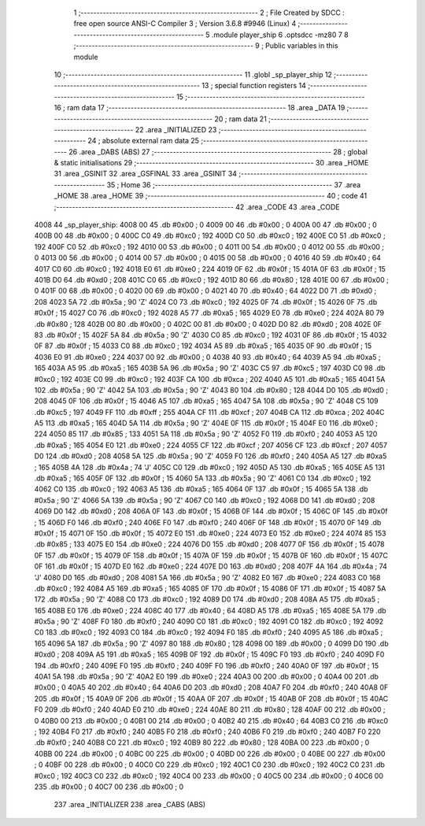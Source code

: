                               1 ;--------------------------------------------------------
                              2 ; File Created by SDCC : free open source ANSI-C Compiler
                              3 ; Version 3.6.8 #9946 (Linux)
                              4 ;--------------------------------------------------------
                              5 	.module player_ship
                              6 	.optsdcc -mz80
                              7 	
                              8 ;--------------------------------------------------------
                              9 ; Public variables in this module
                             10 ;--------------------------------------------------------
                             11 	.globl _sp_player_ship
                             12 ;--------------------------------------------------------
                             13 ; special function registers
                             14 ;--------------------------------------------------------
                             15 ;--------------------------------------------------------
                             16 ; ram data
                             17 ;--------------------------------------------------------
                             18 	.area _DATA
                             19 ;--------------------------------------------------------
                             20 ; ram data
                             21 ;--------------------------------------------------------
                             22 	.area _INITIALIZED
                             23 ;--------------------------------------------------------
                             24 ; absolute external ram data
                             25 ;--------------------------------------------------------
                             26 	.area _DABS (ABS)
                             27 ;--------------------------------------------------------
                             28 ; global & static initialisations
                             29 ;--------------------------------------------------------
                             30 	.area _HOME
                             31 	.area _GSINIT
                             32 	.area _GSFINAL
                             33 	.area _GSINIT
                             34 ;--------------------------------------------------------
                             35 ; Home
                             36 ;--------------------------------------------------------
                             37 	.area _HOME
                             38 	.area _HOME
                             39 ;--------------------------------------------------------
                             40 ; code
                             41 ;--------------------------------------------------------
                             42 	.area _CODE
                             43 	.area _CODE
   4008                      44 _sp_player_ship:
   4008 00                   45 	.db #0x00	; 0
   4009 00                   46 	.db #0x00	; 0
   400A 00                   47 	.db #0x00	; 0
   400B 00                   48 	.db #0x00	; 0
   400C C0                   49 	.db #0xc0	; 192
   400D C0                   50 	.db #0xc0	; 192
   400E C0                   51 	.db #0xc0	; 192
   400F C0                   52 	.db #0xc0	; 192
   4010 00                   53 	.db #0x00	; 0
   4011 00                   54 	.db #0x00	; 0
   4012 00                   55 	.db #0x00	; 0
   4013 00                   56 	.db #0x00	; 0
   4014 00                   57 	.db #0x00	; 0
   4015 00                   58 	.db #0x00	; 0
   4016 40                   59 	.db #0x40	; 64
   4017 C0                   60 	.db #0xc0	; 192
   4018 E0                   61 	.db #0xe0	; 224
   4019 0F                   62 	.db #0x0f	; 15
   401A 0F                   63 	.db #0x0f	; 15
   401B D0                   64 	.db #0xd0	; 208
   401C C0                   65 	.db #0xc0	; 192
   401D 80                   66 	.db #0x80	; 128
   401E 00                   67 	.db #0x00	; 0
   401F 00                   68 	.db #0x00	; 0
   4020 00                   69 	.db #0x00	; 0
   4021 40                   70 	.db #0x40	; 64
   4022 D0                   71 	.db #0xd0	; 208
   4023 5A                   72 	.db #0x5a	; 90	'Z'
   4024 C0                   73 	.db #0xc0	; 192
   4025 0F                   74 	.db #0x0f	; 15
   4026 0F                   75 	.db #0x0f	; 15
   4027 C0                   76 	.db #0xc0	; 192
   4028 A5                   77 	.db #0xa5	; 165
   4029 E0                   78 	.db #0xe0	; 224
   402A 80                   79 	.db #0x80	; 128
   402B 00                   80 	.db #0x00	; 0
   402C 00                   81 	.db #0x00	; 0
   402D D0                   82 	.db #0xd0	; 208
   402E 0F                   83 	.db #0x0f	; 15
   402F 5A                   84 	.db #0x5a	; 90	'Z'
   4030 C0                   85 	.db #0xc0	; 192
   4031 0F                   86 	.db #0x0f	; 15
   4032 0F                   87 	.db #0x0f	; 15
   4033 C0                   88 	.db #0xc0	; 192
   4034 A5                   89 	.db #0xa5	; 165
   4035 0F                   90 	.db #0x0f	; 15
   4036 E0                   91 	.db #0xe0	; 224
   4037 00                   92 	.db #0x00	; 0
   4038 40                   93 	.db #0x40	; 64
   4039 A5                   94 	.db #0xa5	; 165
   403A A5                   95 	.db #0xa5	; 165
   403B 5A                   96 	.db #0x5a	; 90	'Z'
   403C C5                   97 	.db #0xc5	; 197
   403D C0                   98 	.db #0xc0	; 192
   403E C0                   99 	.db #0xc0	; 192
   403F CA                  100 	.db #0xca	; 202
   4040 A5                  101 	.db #0xa5	; 165
   4041 5A                  102 	.db #0x5a	; 90	'Z'
   4042 5A                  103 	.db #0x5a	; 90	'Z'
   4043 80                  104 	.db #0x80	; 128
   4044 D0                  105 	.db #0xd0	; 208
   4045 0F                  106 	.db #0x0f	; 15
   4046 A5                  107 	.db #0xa5	; 165
   4047 5A                  108 	.db #0x5a	; 90	'Z'
   4048 C5                  109 	.db #0xc5	; 197
   4049 FF                  110 	.db #0xff	; 255
   404A CF                  111 	.db #0xcf	; 207
   404B CA                  112 	.db #0xca	; 202
   404C A5                  113 	.db #0xa5	; 165
   404D 5A                  114 	.db #0x5a	; 90	'Z'
   404E 0F                  115 	.db #0x0f	; 15
   404F E0                  116 	.db #0xe0	; 224
   4050 85                  117 	.db #0x85	; 133
   4051 5A                  118 	.db #0x5a	; 90	'Z'
   4052 F0                  119 	.db #0xf0	; 240
   4053 A5                  120 	.db #0xa5	; 165
   4054 E0                  121 	.db #0xe0	; 224
   4055 CF                  122 	.db #0xcf	; 207
   4056 CF                  123 	.db #0xcf	; 207
   4057 D0                  124 	.db #0xd0	; 208
   4058 5A                  125 	.db #0x5a	; 90	'Z'
   4059 F0                  126 	.db #0xf0	; 240
   405A A5                  127 	.db #0xa5	; 165
   405B 4A                  128 	.db #0x4a	; 74	'J'
   405C C0                  129 	.db #0xc0	; 192
   405D A5                  130 	.db #0xa5	; 165
   405E A5                  131 	.db #0xa5	; 165
   405F 0F                  132 	.db #0x0f	; 15
   4060 5A                  133 	.db #0x5a	; 90	'Z'
   4061 C0                  134 	.db #0xc0	; 192
   4062 C0                  135 	.db #0xc0	; 192
   4063 A5                  136 	.db #0xa5	; 165
   4064 0F                  137 	.db #0x0f	; 15
   4065 5A                  138 	.db #0x5a	; 90	'Z'
   4066 5A                  139 	.db #0x5a	; 90	'Z'
   4067 C0                  140 	.db #0xc0	; 192
   4068 D0                  141 	.db #0xd0	; 208
   4069 D0                  142 	.db #0xd0	; 208
   406A 0F                  143 	.db #0x0f	; 15
   406B 0F                  144 	.db #0x0f	; 15
   406C 0F                  145 	.db #0x0f	; 15
   406D F0                  146 	.db #0xf0	; 240
   406E F0                  147 	.db #0xf0	; 240
   406F 0F                  148 	.db #0x0f	; 15
   4070 0F                  149 	.db #0x0f	; 15
   4071 0F                  150 	.db #0x0f	; 15
   4072 E0                  151 	.db #0xe0	; 224
   4073 E0                  152 	.db #0xe0	; 224
   4074 85                  153 	.db #0x85	; 133
   4075 E0                  154 	.db #0xe0	; 224
   4076 D0                  155 	.db #0xd0	; 208
   4077 0F                  156 	.db #0x0f	; 15
   4078 0F                  157 	.db #0x0f	; 15
   4079 0F                  158 	.db #0x0f	; 15
   407A 0F                  159 	.db #0x0f	; 15
   407B 0F                  160 	.db #0x0f	; 15
   407C 0F                  161 	.db #0x0f	; 15
   407D E0                  162 	.db #0xe0	; 224
   407E D0                  163 	.db #0xd0	; 208
   407F 4A                  164 	.db #0x4a	; 74	'J'
   4080 D0                  165 	.db #0xd0	; 208
   4081 5A                  166 	.db #0x5a	; 90	'Z'
   4082 E0                  167 	.db #0xe0	; 224
   4083 C0                  168 	.db #0xc0	; 192
   4084 A5                  169 	.db #0xa5	; 165
   4085 0F                  170 	.db #0x0f	; 15
   4086 0F                  171 	.db #0x0f	; 15
   4087 5A                  172 	.db #0x5a	; 90	'Z'
   4088 C0                  173 	.db #0xc0	; 192
   4089 D0                  174 	.db #0xd0	; 208
   408A A5                  175 	.db #0xa5	; 165
   408B E0                  176 	.db #0xe0	; 224
   408C 40                  177 	.db #0x40	; 64
   408D A5                  178 	.db #0xa5	; 165
   408E 5A                  179 	.db #0x5a	; 90	'Z'
   408F F0                  180 	.db #0xf0	; 240
   4090 C0                  181 	.db #0xc0	; 192
   4091 C0                  182 	.db #0xc0	; 192
   4092 C0                  183 	.db #0xc0	; 192
   4093 C0                  184 	.db #0xc0	; 192
   4094 F0                  185 	.db #0xf0	; 240
   4095 A5                  186 	.db #0xa5	; 165
   4096 5A                  187 	.db #0x5a	; 90	'Z'
   4097 80                  188 	.db #0x80	; 128
   4098 00                  189 	.db #0x00	; 0
   4099 D0                  190 	.db #0xd0	; 208
   409A A5                  191 	.db #0xa5	; 165
   409B 0F                  192 	.db #0x0f	; 15
   409C F0                  193 	.db #0xf0	; 240
   409D F0                  194 	.db #0xf0	; 240
   409E F0                  195 	.db #0xf0	; 240
   409F F0                  196 	.db #0xf0	; 240
   40A0 0F                  197 	.db #0x0f	; 15
   40A1 5A                  198 	.db #0x5a	; 90	'Z'
   40A2 E0                  199 	.db #0xe0	; 224
   40A3 00                  200 	.db #0x00	; 0
   40A4 00                  201 	.db #0x00	; 0
   40A5 40                  202 	.db #0x40	; 64
   40A6 D0                  203 	.db #0xd0	; 208
   40A7 F0                  204 	.db #0xf0	; 240
   40A8 0F                  205 	.db #0x0f	; 15
   40A9 0F                  206 	.db #0x0f	; 15
   40AA 0F                  207 	.db #0x0f	; 15
   40AB 0F                  208 	.db #0x0f	; 15
   40AC F0                  209 	.db #0xf0	; 240
   40AD E0                  210 	.db #0xe0	; 224
   40AE 80                  211 	.db #0x80	; 128
   40AF 00                  212 	.db #0x00	; 0
   40B0 00                  213 	.db #0x00	; 0
   40B1 00                  214 	.db #0x00	; 0
   40B2 40                  215 	.db #0x40	; 64
   40B3 C0                  216 	.db #0xc0	; 192
   40B4 F0                  217 	.db #0xf0	; 240
   40B5 F0                  218 	.db #0xf0	; 240
   40B6 F0                  219 	.db #0xf0	; 240
   40B7 F0                  220 	.db #0xf0	; 240
   40B8 C0                  221 	.db #0xc0	; 192
   40B9 80                  222 	.db #0x80	; 128
   40BA 00                  223 	.db #0x00	; 0
   40BB 00                  224 	.db #0x00	; 0
   40BC 00                  225 	.db #0x00	; 0
   40BD 00                  226 	.db #0x00	; 0
   40BE 00                  227 	.db #0x00	; 0
   40BF 00                  228 	.db #0x00	; 0
   40C0 C0                  229 	.db #0xc0	; 192
   40C1 C0                  230 	.db #0xc0	; 192
   40C2 C0                  231 	.db #0xc0	; 192
   40C3 C0                  232 	.db #0xc0	; 192
   40C4 00                  233 	.db #0x00	; 0
   40C5 00                  234 	.db #0x00	; 0
   40C6 00                  235 	.db #0x00	; 0
   40C7 00                  236 	.db #0x00	; 0
                            237 	.area _INITIALIZER
                            238 	.area _CABS (ABS)
